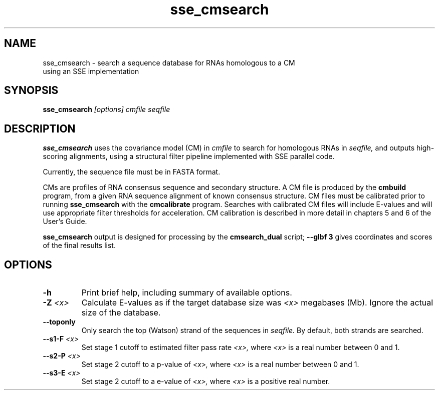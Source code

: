 .TH "sse_cmsearch" 1 "@RELEASEDATE@" "@PACKAGE@ @RELEASE@" "@PACKAGE@ Manual"

.SH NAME
.TP
sse_cmsearch - search a sequence database for RNAs homologous to a CM using an SSE implementation

.SH SYNOPSIS
.B sse_cmsearch
.I [options]
.I cmfile
.I seqfile

.SH DESCRIPTION
.B sse_cmsearch
uses the covariance model (CM) in
.I cmfile
to search for homologous RNAs in 
.I seqfile,
and outputs high-scoring alignments,
using a structural filter pipeline 
implemented with SSE parallel code.

.PP
Currently, the sequence file must be in FASTA format.

.PP
CMs are profiles of RNA consensus sequence and secondary structure. A
CM file is produced by the 
.B cmbuild 
program, from a given RNA sequence alignment of known 
consensus structure.
CM files must be calibrated prior to running 
.B sse_cmsearch
with the 
.B cmcalibrate 
program. Searches with calibrated CM files will include
E-values and will use appropriate filter thresholds for
acceleration. 
CM calibration is described in more detail 
in chapters 5 and 6 of the User's Guide.

.PP
.B sse_cmsearch
output is designed for processing by the 
.B cmsearch_dual 
script;
.B --glbf 3
gives coordinates and scores of the final results list.

.SH OPTIONS

.TP
.B -h
Print brief help, including summary of available options.

.TP
.BI -Z " <x>"
Calculate E-values as if the target database size was 
.I <x> 
megabases (Mb). Ignore the actual size of the database.

.TP 
.B --toponly
Only search the top (Watson) strand of the sequences in
.I seqfile.
By default, both strands are searched.

.TP
.BI --s1-F " <x>"
Set stage 1 cutoff to estimated filter pass rate
.I <x>,
where 
.I <x>
is a real number between 0 and 1.

.TP
.BI --s2-P " <x>"
Set stage 2 cutoff to a p-value of 
.I <x>,
where 
.I <x>
is a real number between 0 and 1.

.TP
.BI --s3-E " <x>"
Set stage 2 cutoff to a e-value of 
.I <x>,
where 
.I <x>
is a positive real number.

